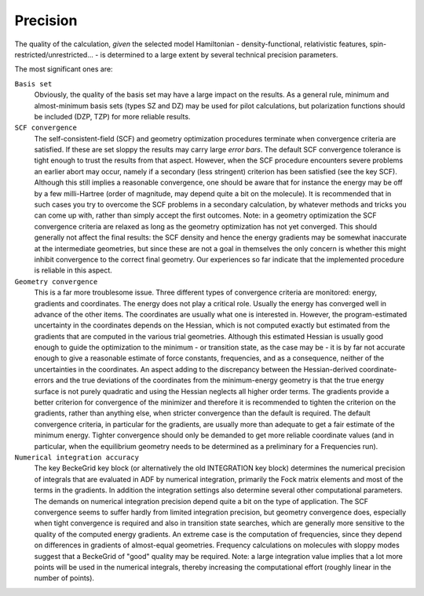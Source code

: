 
Precision
=========

The quality of the calculation, *given* the selected model Hamiltonian - density-functional, relativistic features, spin-restricted/unrestricted... - is determined to a large extent by several technical precision parameters. 

The most significant ones are: 

``Basis set``
   Obviously, the quality of the basis set may have a large impact on the results. As a general rule, minimum and almost-minimum basis sets (types SZ and DZ) may be used for pilot calculations, but polarization functions should be included (DZP, TZP) for more reliable results. 

``SCF convergence``
   The self-consistent-field (SCF) and geometry optimization procedures terminate when convergence criteria are satisfied. If these are set sloppy the results may carry large *error bars*. The default SCF convergence tolerance is tight enough to trust the results from that aspect. However, when the SCF procedure encounters severe problems an earlier abort may occur, namely if a secondary (less stringent) criterion has been satisfied (see the key SCF). Although this still implies a reasonable convergence, one should be aware that for instance the energy may be off by a few milli-Hartree (order of magnitude, may depend quite a bit on the molecule). It is recommended that in such cases you try to overcome the SCF problems in a secondary calculation, by whatever methods and tricks you can come up with, rather than simply accept the first outcomes. Note: in a geometry optimization the SCF convergence criteria are relaxed as long as the geometry optimization has not yet converged. This should generally not affect the final results: the SCF density and hence the energy gradients may be somewhat inaccurate at the intermediate geometries, but since these are not a goal in themselves the only concern is whether this might inhibit convergence to the correct final geometry. Our experiences so far indicate that the implemented procedure is reliable in this aspect. 

``Geometry convergence``
   This is a far more troublesome issue. Three different types of convergence criteria are monitored: energy, gradients and coordinates. The energy does not play a critical role. Usually the energy has converged well in advance of the other items. The coordinates are usually what one is interested in. However, the program-estimated uncertainty in the coordinates depends on the Hessian, which is not computed exactly but estimated from the gradients that are computed in the various trial geometries. Although this estimated Hessian is usually good enough to guide the optimization to the minimum - or transition state, as the case may be - it is by far not accurate enough to give a reasonable estimate of force constants, frequencies, and as a consequence, neither of the uncertainties in the coordinates. An aspect adding to the discrepancy between the Hessian-derived coordinate-errors and the true deviations of the coordinates from the minimum-energy geometry is that the true energy surface is not purely quadratic and using the Hessian neglects all higher order terms. The gradients provide a better criterion for convergence of the minimizer and therefore it is recommended to tighten the criterion on the gradients, rather than anything else, when stricter convergence than the default is required. The default convergence criteria, in particular for the gradients, are usually more than adequate to get a fair estimate of the minimum energy. Tighter convergence should only be demanded to get more reliable coordinate values (and in particular, when the equilibrium geometry needs to be determined as a preliminary for a Frequencies run). 

``Numerical integration accuracy``
   The key BeckeGrid key block (or alternatively the old INTEGRATION key block) determines the numerical precision of integrals that are evaluated in ADF by numerical integration, primarily the Fock matrix elements and most of the terms in the gradients. In addition the integration settings also determine several other computational parameters. The demands on numerical integration precision depend quite a bit on the type of application. The SCF convergence seems to suffer hardly from limited integration precision, but geometry convergence does, especially when tight convergence is required and also in transition state searches, which are generally more sensitive to the quality of the computed energy gradients. An extreme case is the computation of frequencies, since they depend on differences in gradients of almost-equal geometries. Frequency calculations on molecules with sloppy modes suggest that a BeckeGrid of "good" quality may be required.  Note: a large integration value implies that a lot more points will be used in the numerical integrals, thereby increasing the computational effort (roughly linear in the number of points). 

